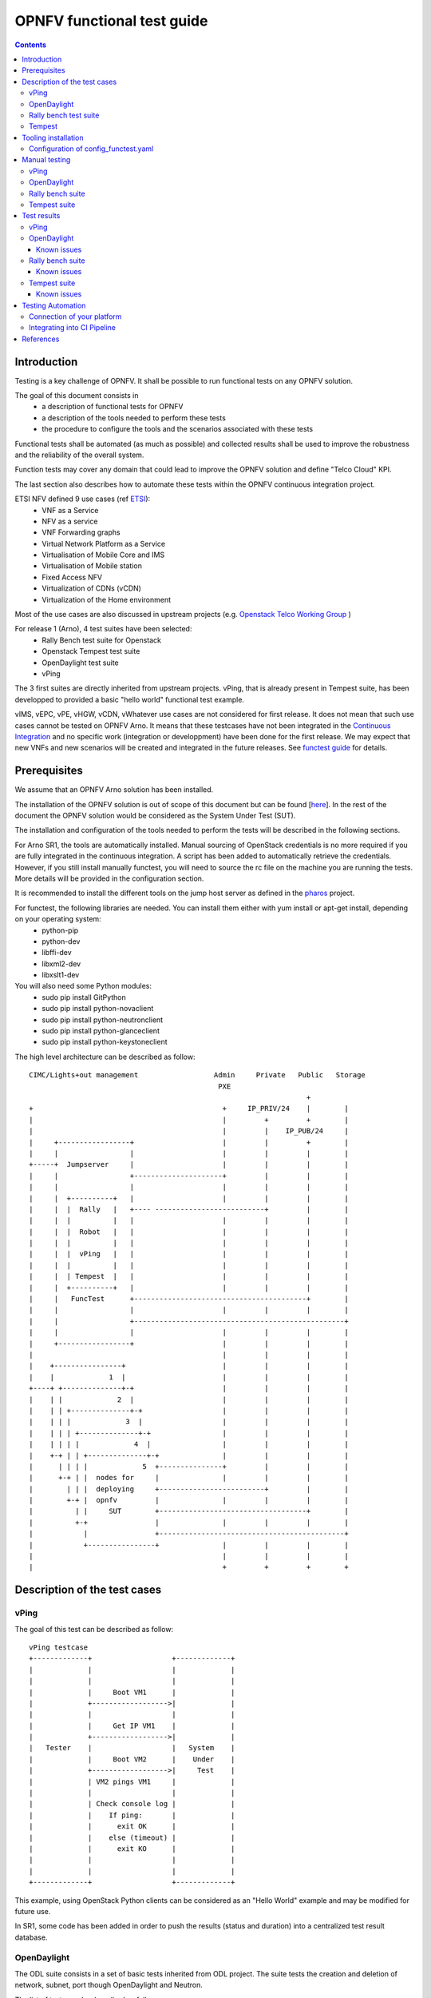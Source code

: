 ===========================
OPNFV functional test guide
===========================

.. contents::

------------
Introduction
------------

Testing is a key challenge of OPNFV.
It shall be possible to run functional tests on any OPNFV solution.

The goal of this document consists in
 * a description of functional tests for OPNFV
 * a description of the tools needed to perform these tests
 * the procedure to configure the tools and the scenarios associated with these tests

Functional tests shall be automated (as much as possible) and collected results shall be used to improve the robustness and the reliability of the overall system.

Function tests may cover any domain that could lead to improve the OPNFV solution and define "Telco Cloud" KPI.

The last section also describes how to automate these tests within the OPNFV continuous integration project.

.. _ETSI: http://docbox.etsi.org/ISG/NFV/Open/Published/gs_NFV001v010101p%20-%20Use%20Cases.pdf

ETSI NFV defined 9 use cases (ref ETSI_):
 * VNF as a Service
 * NFV as a service
 * VNF Forwarding graphs
 * Virtual Network Platform as a Service
 * Virtualisation of Mobile Core and IMS
 * Virtualisation of Mobile station
 * Fixed Access NFV
 * Virtualization of CDNs (vCDN)
 * Virtualization of the Home environment

.. _`Openstack Telco Working Group`: https://wiki.openstack.org/wiki/TelcoWorkingGroup
.. _`functest guide`: https://wiki.opnfv.org/_media/opnfv-_functest.pdf


Most of the use cases are also discussed in upstream projects (e.g. `Openstack Telco Working Group`_ )

For release 1 (Arno), 4 test suites have been selected:
 * Rally Bench test suite for Openstack
 * Openstack Tempest test suite
 * OpenDaylight test suite
 * vPing

The 3 first suites are directly inherited from upstream projects.
vPing, that is already present in Tempest suite, has been developped to provided a basic "hello world" functional test example.

.. _`Continuous Integration`: https://build.opnfv.org/ci/view/functest/

vIMS, vEPC, vPE, vHGW, vCDN, vWhatever use cases are not considered for first release.
It does not mean that such use cases cannot be tested on OPNFV Arno.
It means that these testcases have not been integrated in the `Continuous Integration`_ and no specific work (integration or developpment) have been done for the first release.
We may expect that new VNFs and new scenarios will be created and integrated in the future releases. See `functest guide`_ for details.

.. _prereqs:

-------------
Prerequisites
-------------
We assume that an OPNFV Arno solution has been installed.

.. _here: https://wiki.opnfv.org/documentation/Arno

The installation of the OPNFV solution is out of scope of this document but can be found [here_].
In the rest of the document the OPNFV solution would be considered as the System Under Test (SUT).

The installation and configuration of the tools needed to perform the tests will be described in the following sections.

For Arno SR1, the tools are automatically installed. Manual sourcing of OpenStack credentials is no more required if you are fully integrated in the continuous integration.
A script has been added to automatically retrieve the credentials.
However, if you still install manually functest, you will need to source the rc file on the machine you are running the tests.
More details will be provided in the configuration section.

.. _pharos: https://wiki.opnfv.org/pharos

It is recommended to install the different tools on the jump host server as defined in the pharos_ project.

For functest, the following libraries are needed. You can install them either with yum install or apt-get install, depending on your operating system:
 * python-pip
 * python-dev
 * libffi-dev
 * libxml2-dev
 * libxslt1-dev

You will also need some Python modules:
 * sudo pip install GitPython
 * sudo pip install python-novaclient
 * sudo pip install python-neutronclient
 * sudo pip install python-glanceclient
 * sudo pip install python-keystoneclient


The high level architecture can be described as follow::

 CIMC/Lights+out management                  Admin     Private   Public   Storage
                                              PXE
                                                                   +
 +                                             +     IP_PRIV/24    |        |
 |                                             |         +         +        |
 |                                             |         |    IP_PUB/24     |
 |     +-----------------+                     |         |         +        |
 |     |                 |                     |         |         |        |
 +-----+  Jumpserver     |                     |         |         |        |
 |     |                 +---------------------+         |         |        |
 |     |                 |                     |         |         |        |
 |     |  +----------+   |                     |         |         |        |
 |     |  |  Rally   |   +---- --------------------------+         |        |
 |     |  |          |   |                     |         |         |        |
 |     |  |  Robot   |   |                     |         |         |        |
 |     |  |          |   |                     |         |         |        |
 |     |  |  vPing   |   |                     |         |         |        |
 |     |  |          |   |                     |         |         |        |
 |     |  | Tempest  |   |                     |         |         |        |
 |     |  +----------+   |                     |         |         |        |
 |     |   FuncTest      +-----------------------------------------+        |
 |     |                 |                     |         |         |        |
 |     |                 +--------------------------------------------------+
 |     |                 |                     |         |         |        |
 |     +-----------------+                     |         |         |        |
 |                                             |         |         |        |
 |    +----------------+                       |         |         |        |
 |    |             1  |                       |         |         |        |
 +----+ +--------------+-+                     |         |         |        |
 |    | |             2  |                     |         |         |        |
 |    | | +--------------+-+                   |         |         |        |
 |    | | |             3  |                   |         |         |        |
 |    | | | +--------------+-+                 |         |         |        |
 |    | | | |             4  |                 |         |         |        |
 |    +-+ | | +--------------+-+               |         |         |        |
 |      | | | |             5  +---------------+         |         |        |
 |      +-+ | |  nodes for     |               |         |         |        |
 |        | | |  deploying     +-------------------------+         |        |
 |        +-+ |  opnfv         |               |         |         |        |
 |          | |     SUT        +-----------------------------------+        |
 |          +-+                |               |         |         |        |
 |            |                +--------------------------------------------+
 |            +----------------+               |         |         |        |
 |                                             |         |         |        |
 |                                             +         +         +        +

.. _description:

-----------------------------
Description of the test cases
-----------------------------

vPing
=====

The goal of this test can be described as follow::

 vPing testcase
 +-------------+                   +-------------+
 |             |                   |             |
 |             |                   |             |
 |             |     Boot VM1      |             |
 |             +------------------>|             |
 |             |                   |             |
 |             |     Get IP VM1    |             |
 |             +------------------>|             |
 |   Tester    |                   |   System    |
 |             |     Boot VM2      |    Under    |
 |             +------------------>|     Test    |
 |             | VM2 pings VM1     |             |
 |             |                   |             |
 |             | Check console log |             |
 |             |    If ping:       |             |
 |             |      exit OK      |             |
 |             |    else (timeout) |             |
 |             |      exit KO      |             |
 |             |                   |             |
 |             |                   |             |
 +-------------+                   +-------------+


This example, using OpenStack Python clients can be considered as an "Hello World" example and may be modified for future use.

In SR1, some code has been added in order to push the results (status and duration) into a centralized test result database.

OpenDaylight
============

The ODL suite consists in a set of basic tests inherited from ODL project. The suite tests the creation and deletion of network, subnet, port though OpenDaylight and Neutron.

The list of tests can be described as follow:
 * Restconf.basic: Get the controller modules via Restconf
 * Neutron.Networks

   * Check OpenStack Networks :: Checking OpenStack Neutron for known networks
   * Check OpenDaylight Networks :: Checking OpenDaylight Neutron API
   * Create Network :: Create new network in OpenStack
   * Check Network :: Check Network created in OpenDaylight
   * Neutron.Networks :: Checking Network created in OpenStack are pushed

 * Neutron.Subnets

   * Check OpenStack Subnets :: Checking OpenStack Neutron for known Subnets
   * Check OpenDaylight subnets :: Checking OpenDaylight Neutron API
   * Create New subnet :: Create new subnet in OpenStack
   * Check New subnet :: Check new subnet created in OpenDaylight
   * Neutron.Subnets :: Checking Subnets created in OpenStack are pushed

 * Neutron.Ports

   * Check OpenStack ports :: Checking OpenStack Neutron for known ports
   * Check OpenDaylight ports :: Checking OpenDaylight Neutron API
   * Create New Port :: Create new port in OpenStack
   * Check New Port :: Check new subnet created in OpenDaylight
   * Neutron.Ports :: Checking Port created in OpenStack are pushed

 * Delete Ports

   * Delete previously created subnet in OpenStack
   * Check subnet deleted in OpenDaylight
   * Check subnet deleted in OpenStack

 * Delete network

   * Delete previously created network in OpenStack
   * Check network deleted in OpenDaylight
   * Check network deleted in OpenStack

 *


Rally bench test suite
======================

.. _Rally: https://wiki.openstack.org/wiki/Rally

Rally bench test suite consist in a suite of light performance tests on some of the OpenStack components.

The goal of this test suite is to test the different modules of OpenStack and get significant figures that could help us to define telco Cloud KPI.

The OPNFV scenarios are based on the collection of the existing Rally_ scenarios:
 * authenticate
 * cinder
 * nova
 * requests
 * glance
 * keystone
 * neutron
 * quotas


This test suite provides performance information on VIM (OpenStack) part.

No SLA were defined for release 1, we just consider whether the tests are passed or failed.

In the future SLA shall be defined (e.g. accepting booting time for a given image with a given flavour).

Through its integration in Continuous Integration, the evolution of the performance of these tests shall also be considered.

Tempest
=======

.. _Tempest: http://docs.openstack.org/developer/tempest/overview.html

Tempest_ is the OpenStack Integration Test Suite. We use Rally to run Tempest suite.

The Tempest.conf configuration file is automatically generated by Rally then the Tempest suite is run, each test duration is measured.

We considered the smoke test suite for Arno.

The goal of this test is to  to check the basic OpenStack functionality on a fresh installation.



.. _tooling_installation:

----------------------
Tooling installation
----------------------

.. _fetch_os_creds.sh: https://git.opnfv.org/cgit/releng/tree/utils/fetch_os_creds.sh

2 external tools are needed for the functional tests on Arno:
 * Rally
 * Robot

Rally is used for benchmarking and running Tempest. Robot is used for running OpenDaylight test suites.

A script (config_test.py) has been created to simplify as much as possible the installation of the different suites of tests.

This script config_test.py_ is hosted in OPNFV repository and uses the configuration file config_functest.yaml_::

 usage: config_functest.py [-h] [-d] [-f] path action

 positional arguments:
  repo_path    path to the repository
  action       Possible actions are: 'start|check|clean'

 optional arguments:
  -h, --help   show this help message and exit
  -d, --debug  Debug mode
  -f, --force  used to avoid prompting the user for confirmation when cleaning functest environment.

Actions
 * start: will prepare the functional testing environment
 * check: will check the configuration (scenarios available, environment variables properly set, networks,..)
 * clean: will clean the functional test environement if existing

This script will:
 * Install Rally environment
 * Install Robot environment
 * Install Tempest
 * Retrieve test scenarios
 * Create temporary neutron private network (if needed)
 * Create Glance images


When integrated in CI, there are no additional prerequisites.
When running functest manually, the only prerequisite consists in retrieving the OpenStack credentials (rc file).
This file shall be saved on the jumphost. It must be sourced by the user (who shall have sudo rights) executing the tests.

For the Continuous Integration we store this file under $HOME/functest/opnfv-openrc.sh on the jumphost server so CI can automatically execute the suite of tests

The procedure to set up functional testing environment can be described as follow:

Log on the Jumphost server. Be sure you are no root then execute::

    [user@jumphost]$ mkdir <Your_functest_directory>
    [user@jumphost]$ cd <Your_functest_directory>
    [user@jumphost]$ git clone https://git.opnfv.org/functest
    [user@jumphost]$ cd testcases/

Modify and adapt needed parameters in the config_functest.yaml. Follow the instructions below.

Retrieve OpenStack source file (configure your `OpenRC`_ file to let Rally access to your OpenStack, you can either export it from Horizon or build it manually (OpenStack credentials are required)::

    [user@jumphost]$ source Your_OpenRC_file
    [user@jumphost]$ python <functest_repo_directory>/config_functest.py -d <Your_functest_directory> start

In SR1, a script has been created: fetch_os_creds.sh_. This script retrieves automatically the credentials of your OpenStack solution. You may run it manually::

    [user@jumphost]$ /home/jenkins-ci/functest/fetch_os_creds.sh -d <destination> -i <installer_type> -a <installer_ip>

with
 * installer_type = fuel or foreman
 * installer_ip the IP of your installer
 * the destination shall be the full path including the file name.
 
Examples::

    [user@jumphost]$./fetch_os_creds.sh -d ./credentials -i foreman -a 172.30.10.73
    [user@jumphost]$./fetch_os_creds.sh -d ./credentials -i fuel -a 10.20.0.2


At the end of the git clone, the tree of <functest_repo_directory> will have the following structure::

 |-- docs/
 |   |-- functest.rst
 |   |-- images
 |        |-- Ims_overview.png
 |-- INFO
 |-- LICENSE
 |-- testcases/
      |-- config_functest.py
      |-- config_functest.yaml
      |-- functest_utils.py
      |-- Controllers/
      |     |-- ODL/
      |          |-- CI/
      |          |    |-- create_venv.sh
      |          |    |-- custom_tests/
      |          |    |    |-- neutron
      |          |    |-- integration/
      |          |    |    |-- distributions
      |          |    |    |-- features
      |          |    |    |-- feature-selector
      |          |    |    |-- packaging
      |          |    |    |-- pom.xml
      |          |    |    |-- test
      |          |    |    |-- vm
      |          |    |-- logs
      |          |    |-- requirements.pip
      |          |    |-- start_tests.sh
      |          |    |-- test_list.txt
      |          |-- ODL.md
      |-- functest_utils.py
      |-- VIM/
      |   |-- OpenStack/
      |       |-- CI/
      |       |   |-- libraries/
      |       |   |    |-- run_rally.py
      |       |   |-- suites/
      |       |        |-- opnfv-authenticate.json
      |       |        |-- opnfv-cinder.json
      |       |        |-- opnfv-glance.json
      |       |        |-- opnfv-heat.json
      |       |        |-- opnfv-keystone.json
      |       |        |-- opnfv-neutron.json
      |       |        |-- opnfv-nova.json
      |       |        |-- opnfv-quotas.json
      |       |        |-- opnfv-requests.json
      |       |        |-- opnfv-smoke-green.json
      |       |        |-- opnfv-smoke.json
      |       |        |-- opnfv-tempest.json
      |       |        |-- opnfv-vm.json
      |       |-- OpenStack.md
      |-- vPing/
          |-- CI/
              |-- libraries/
                   |-- vPing.py


NOTE: the Rally environment will be installed under ~/.rally/ the default Tempest configuration (automatically generated by Rally based on OpenStack credentials) can be found under .rally/tempest/for-deployment-<deployment_id>/tempest.conf


Configuration of config_functest.yaml
=====================================

Do not change the directories structure:

    * image_name:               name of the image that will be created in Glance
    * image_url:                URL of the image to be downloaded
    * image_disk_format:        glance image disk format (raw, qcow2, ...)

    * neutron_private_net_name:     name of an OpenStack private network. If not existing, it will be created
    * neutron_private_subnet_name:  private subnet network to be created if not existing
    * neutron_private_subnet_cidr:  range of the private subnet.
    * neutron_private_subnet_start: start IP
    * neutron_private_subnet_end:   end IP
    * neutron_router_name:          name of the router between the private and the public networks

    * ping_timeout: time out of the vPing test case
    * vm_flavor:    name of the flavor used to create the VMs
    * vm_name_1:    name of the first VM
    * vm_name_2:    name of the second VM
    * ip_1:    IP of the first VM (matching the private subnet cidr)
    * ip_2:    IP of the second VM


Please note that you need to install this environment only once.
As long as the credentials of the System Under Test do not change, there is no reason to modify the testing environment.

If you need more details on Rally installation, see `Rally installation procedure`_.

You can check if the configuration of rally is fine by typing 'rally deployment check', you shall see the list of available services as follow::

    # rally deployment check
    keystone endpoints are valid and following service are available:
    +-------------+-----------+------------+
    | Services  | Type        | Status     |
    +-----------+-------------+------------+
    | cinder    | volume      | Available  |
    | cinderv2  | volumev2    | Available  |
    | glance    | image       | Available  |
    | keystone  | identity    | Available  |
    | neutron   | network     | Available  |
    | nova      | compute     | Available  |
    | nova_ec2  | compute_ec2 | Available  |
    | novav3    | computev3   | Available  |
    +-----------+-------------+------------+

    # rally show images
    +--------------------------------------+----------------------------------------------+------------+
    | UUID                                 | Name                                         | Size (B)   |
    +--------------------------------------+----------------------------------------------+------------+
    | 0a15951f-6388-4d5d-8531-79e7205eb140 | cirros_2015_04_10_13_13_18                   | 13167616   |
    | b1504066-045a-4f8f-8919-8c665ef3f400 | Ubuntu 14.04 64b                             | 253297152  |
    +--------------------------------------+----------------------------------------------+------------+

    # rally show flavors
    +--------------------------------------+---------------------+-------+----------+-----------+-----------+
    | ID                                   | Name                | vCPUs | RAM (MB) | Swap (MB) | Disk (GB) |
    +--------------------------------------+---------------------+-------+----------+-----------+-----------+
    | 110e6375-a058-4af6-b21e-b765187904d2 | m1.medium           | 2     | 1024     |           | 20        |
    | 7084d7e7-415a-455d-a55a-2ad286ddf7c9 | m1.large            | 4     | 4096     |           | 80        |
    | a0345ba7-c667-4fd2-964f-7e98f8cda279 | m1.xlarge           | 4     | 8192     |           | 200       |
    | accdc28c-5e20-4859-a5cc-61cf9009e56d | m1.small            | 1     | 512      |           | 10        |
    +--------------------------------------+---------------------+-------+----------+-----------+-----------+

    # rally show networks
    Networks for user `admin` in tenant `admin`:
    +--------------------------------------+------------------------------+------+
    | ID                                   | Label                        | CIDR |
    +--------------------------------------+------------------------------+------+
    | 4f43c349-956f-4073-9ef6-75bf4e62a0e7 | functest-net                 | None |
    | faefaab1-e503-41fc-875b-5e3112be49ed | provider_network             | None |
    +--------------------------------------+------------------------------+------+


--------------
Manual testing
--------------

vPing
=====

You can run the vPing testcase by typing::

    [user@jumphost]$ python <functest_repo_directory>/vPing/vPing.py -d <Your_functest_directory>


OpenDaylight
============

You can run ODL suite as follow::

    [user@jumphost]$ python <functest_repo_directory>testcases/Controllers/ODL/CI/start_tests.sh

ODL wiki page describes system preparation and running tests. See `Integration Group CSIT`_.

.. _`Integration Group CSIT`: https://wiki.opendaylight.org/view/CrossProject:Integration_Group:CSIT


Rally bench suite
=================

You can run the script as follow::

    [user@jumphost]$ python <functest_repo_directory>/testcases/VIM/OpenStack/CI/libraries/run_rally.py <functest_repo_directory> <module_to_be_tested>

with <module_to_be_tested> set to:
 * authenticate
 * cinder
 * nova
 * requests
 * glance
 * keystone
 * neutron
 * quotas
 * all

The script will:
 * run rally with the selected scenario
 * generate the html result page into <result_folder>/<timestamp>/opnfv-[module name].html
 * generate the json result page into <result_folder>/<timestamp>/opnfv-[module name].json
 * generate OK or NOK per test based on json result file

Tempest suite
=============

It is possible to use Rally to perform Tempest tests (ref: `tempest installation guide using Rally`_)
You just need to run::

     # rally verify start smoke

The different modes available are smoke, baremetal, compute, data_processing, identity, image, network, object_storage, orchestration, telemetry, and volume. For Arno, it was decided to focus on smoke tests.

.. _`tempest installation guide using Rally`: https://www.mirantis.com/blog/rally-openstack-tempest-testing-made-simpler/


.. _manualtest:

--------------
Test results
--------------

vPing
=====
vPing result is displayed in the console::

 Functest: run vPing
 2015-09-13 22:11:49,502 - vPing- INFO - Glance image found 'functest-img'
 2015-09-13 22:11:49,502 - vPing- INFO - Creating neutron network functest-net...
 2015-09-13 22:11:50,275 - vPing- INFO - Flavor found 'm1.small'
 2015-09-13 22:11:50,318 - vPing- INFO - vPing Start Time:'2015-09-13 22:11:50'
 2015-09-13 22:11:50,470 - vPing- INFO - Creating instance 'opnfv-vping-1' with IP 192.168.120.30...
 2015-09-13 22:11:58,803 - vPing- INFO - Instance 'opnfv-vping-1' is ACTIVE.
 2015-09-13 22:11:58,981 - vPing- INFO - Creating instance 'opnfv-vping-2' with IP 192.168.120.40...
 2015-09-13 22:12:09,169 - vPing- INFO - Instance 'opnfv-vping-2' is ACTIVE.
 2015-09-13 22:12:09,169 - vPing- INFO - Waiting for ping...
 2015-09-13 22:13:11,329 - vPing- INFO - vPing detected!
 2015-09-13 22:13:11,329 - vPing- INFO - vPing duration:'81.0'
 2015-09-13 22:13:11,329 - vPing- INFO - Cleaning up...
 2015-09-13 22:13:18,727 - vPing- INFO - Deleting network 'functest-net'...
 015-09-13 22:13:19,470 - vPing- INFO - vPing OK

A json file is produced and pushed into the test result database.

OpenDaylight
============
.. _`functest wiki (ODL section)`: https://wiki.opnfv.org/r1_odl_suite


The results of ODL tests can be seen in the console::

 ==============================================================================
 Basic
 ==============================================================================
 Basic.010 Restconf OK :: Test suite to verify Restconf is OK
 ==============================================================================
 Get Controller Modules :: Get the controller modules via Restconf     | PASS |
 ------------------------------------------------------------------------------
 Basic.010 Restconf OK :: Test suite to verify Restconf is OK          | PASS |
 1 critical test, 1 passed, 0 failed
 1 test total, 1 passed, 0 failed
 ==============================================================================
 Basic                                                                 | PASS |
 1 critical test, 1 passed, 0 failed
 1 test total, 1 passed, 0 failed
 ==============================================================================
 Output:  /home/jenkins-ci/workspace/functest-opnfv-jump-2/output.xml
 Log:     /home/jenkins-ci/workspace/functest-opnfv-jump-2/log.html
 Report:  /home/jenkins-ci/workspace/functest-opnfv-jump-2/report.html

 ..............................................................................

 Neutron.Delete Networks :: Checking Network deleted in OpenStack a... | FAIL |
 2 critical tests, 1 passed, 1 failed
 2 tests total, 1 passed, 1 failed
 ==============================================================================
 Neutron :: Test suite for Neutron Plugin                              | FAIL |
 18 critical tests, 15 passed, 3 failed
 18 tests total, 15 passed, 3 failed
 ==============================================================================
 Output:  /home/jenkins-ci/workspace/functest-opnfv-jump-2/output.xml
 Log:     /home/jenkins-ci/workspace/functest-opnfv-jump-2/log.html
 Report:  /home/jenkins-ci/workspace/functest-opnfv-jump-2/report.html

3 result files are generated:
 * output.xml
 * log.html
 * report.html

 ODL result page

.. figure:: ./images/functestODL.png
   :width: 170mm
   :align: center
   :alt: ODL suite result page


Known issues
------------

Tests are expected to fail now:
 * Check port deleted in OpenDaylight
 * Check subnet deleted in OpenDaylight
 * Check Network deleted in OpenDaylight

These failures to delete objects in OpenDaylight (when removed via OpenStack Neutron) are due to the following bug: https://bugs.opendaylight.org/show_bug.cgi?id=3052.

More details on `functest wiki (ODL section)`_

Rally bench suite
=================

.. _`functest wiki (Rally section)`: https://wiki.opnfv.org/r1_rally_bench

Results are available in the result folder through a html page and a json file.

It generates a result page per module and can be described as follow.

.. figure:: ./images/functestRally2.png
   :align: center
   :alt: Example of Rally keystone test results


.. figure:: ./images/functestRally1.png
   :scale: 50 %
   :align: center
   :alt: Details on Glance test from Rally bench suite


Known issues
------------
- some tests of Cinder suite may be failed due to time-out (timer could probably be extended in the configuration file)
- some test of Nova & Neutron suite may fail due to network issues (previously created network not properly cleaned and/or quota exceeded because of created ressources that have not be properly cleaned) or ODL bugs (see `ODL bug lists`_).

More details on `functest wiki (Rally section)`_.

Tempest suite
=============

You can get the results of tempest by typing::

    # rally verify list

You shall see the results as follow::

    Total results of verification:

    +--------------------------------------+--------------------------------------+----------+-------+----------+----------------------------+----------------+----------+
    | UUID                                 | Deployment UUID                      | Set name | Tests | Failures | Created at                 | Duration       | Status   |
    +--------------------------------------+--------------------------------------+----------+-------+----------+----------------------------+----------------+----------+
    | 546c678a-19c4-4b2e-8f24-6f8c5ff20635 | 9c13dbbe-7a80-43db-8d6c-c4a61f257c7f | smoke    | 111   | 15       | 2015-09-14 06:18:54.896224 | 0:00:51.804504 | finished |
    +--------------------------------------+--------------------------------------+----------+-------+----------+----------------------------+----------------+----------+

If you run this test several times, you will see as many lines as test attempts.

You can get more details on the test by typing::

    # rally verify show --uuid <UUID of the test>
    # rally verify detailed --uuid <UUID of the test>

"show" will show you all the restults including the time needed to execute the test.
"detailed" will display additional elements (errors)

Example of test result display::

    +------------------------------------------------------------------------------------------------------------------------------------------------------------+-----------+--------+
    | name                                                                                                                                                       | time      | status |
    +------------------------------------------------------------------------------------------------------------------------------------------------------------+-----------+--------+
    | tempest.api.network.test_routers.RoutersTest.test_create_show_list_update_delete_router[id-f64403e2-8483-4b34-8ccd-b09a87bcc68c,smoke]                     | 0.011466  | FAIL   |
    | tempest.api.network.test_security_groups.SecGroupIPv6Test.test_create_list_update_show_delete_security_group[id-bfd128e5-3c92-44b6-9d66-7fe29d22c802,smoke]| 1.234566  | OK     |
    | tempest.api.network.test_security_groups.SecGroupIPv6Test.test_create_show_delete_security_group_rule[id-cfb99e0e-7410-4a3d-8a0c-959a63ee77e9,smoke]       | 1.060221  | OK     |
    | tempest.api.network.test_security_groups.SecGroupIPv6Test.test_list_security_groups[id-e30abd17-fef9-4739-8617-dc26da88e686,smoke]                         | 0.060797  | OK     |
    | tempest.api.network.test_security_groups.SecGroupTest.test_create_list_update_show_delete_security_group[id-bfd128e5-3c92-44b6-9d66-7fe29d22c802,smoke]    | 0.685149  | OK     |
    | tempest.api.network.test_security_groups.SecGroupTest.test_create_show_delete_security_group_rule[id-cfb99e0e-7410-4a3d-8a0c-959a63ee77e9,smoke]           | 0.730561  | OK     |
    | tempest.api.network.test_security_groups.SecGroupTest.test_list_security_groups[id-e30abd17-fef9-4739-8617-dc26da88e686,smoke]                             | 0.116862  | OK     |
    | tempest.api.object_storage.test_account_quotas.AccountQuotasTest                                                                                           | 0.0       | SKIP   |
    | ...                                                                                                                                                        |   ...     |  ...   |


Known issues
------------

.. _`Rally patch`: https://review.openstack.org/#/c/187481/
.. _`automatically generated tempest.conf`: https://github.com/openstack/rally/blob/master/rally/verification/tempest/config.py
.. _`functest wiki (Tempest section)`: https://wiki.opnfv.org/r1_tempest
.. _`ODL bug lists`: https://bugs.opendaylight.org/buglist.cgi?component=General&product=neutron&resolution=---

Several tests are declared as failed. They can be divided in 2 main categories:
 * Multiple possible networks found, use a Network ID to be more specific.
 * Network errors

The Multiple possible netwok error occurs several times and may have different origins. It indicates that the test needs a network context to be run properly. A change in the `automatically generated tempest.conf`_ file could allow to precise the network ID.

The network errors are various and dealing with all the aspects of networking: create/update/delete network/subnet/port/router. Some may be due to (possible) bug in tempest when it tries to delete networks which should not be there for the following tests. Some may be caused by the ODL bugs, several bugs related to tempest are already reported in `ODL bug lists`_.

The follow-up of these tests can be found on the `functest wiki (Tempest section)`_.

.. _automatictest:

------------------
Testing Automation
------------------

For Arno, the CI job performs the following actions:
 * clean and prepare functest environment
 * run vPing
 * run ODL tests
 * run Rally Bench
 * run Tempest
 * clean functest environment

Connection of your platform
===========================

.. _`Octopus procedure`: https://wiki.opnfv.org/octopus/jenkins_slave_connection/

If you want to add your platform to the community automation, please follow the `Octopus procedure`_.

Integrating into CI Pipeline
============================

.. _`pipeline document`: https://wiki.opnfv.org/octopus/pipelines

Contact Octopus Team (#opnfv-octopus) and see `pipeline document`_ for more details.

.. _references:

----------
References
----------

OPNFV main site: opnfvmain_.

OPNFV functional test page: opnfvfunctest_.

IRC support chan: #opnfv-testperf

.. _opnfvmain: http://www.opnfv.org
.. _opnfvfunctest: https://wiki.opnfv.org/opnfv_functional_testing
.. _`OpenRC`: http://docs.openstack.org/user-guide/common/cli_set_environment_variables_using_openstack_rc.html
.. _`Rally installation procedure`: https://rally.readthedocs.org/en/latest/tutorial/step_0_installation.html
.. _`config_test.py` : https://git.opnfv.org/cgit/functest/tree/testcases/config_functest.py
.. _`config_functest.yaml` : https://git.opnfv.org/cgit/functest/tree/testcases/config_functest.yaml
